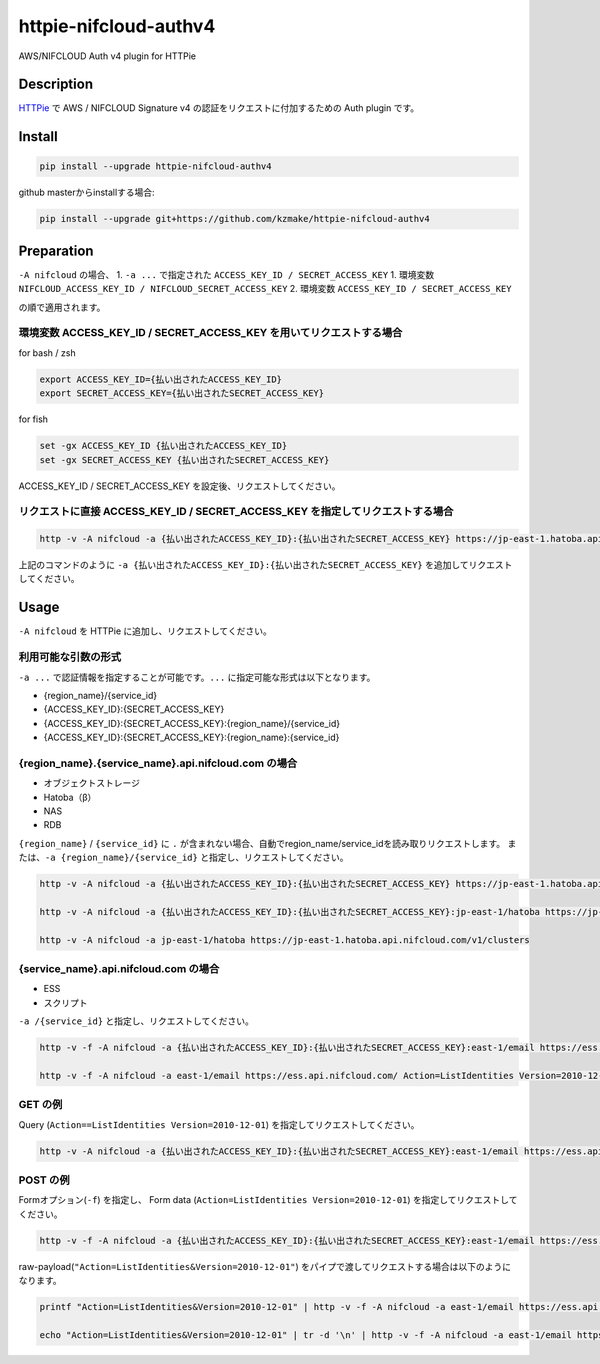 httpie-nifcloud-authv4
======================

AWS/NIFCLOUD Auth v4 plugin for HTTPie

Description
-----------

`HTTPie <https://httpie.org>`__ で AWS / NIFCLOUD Signature v4
の認証をリクエストに付加するための Auth plugin です。

Install
-------

.. code:: bash

   pip install --upgrade httpie-nifcloud-authv4

github masterからinstallする場合:

.. code:: bash

   pip install --upgrade git+https://github.com/kzmake/httpie-nifcloud-authv4

Preparation
-----------

``-A nifcloud`` の場合、 1. ``-a ...`` で指定された
``ACCESS_KEY_ID / SECRET_ACCESS_KEY`` 1. 環境変数
``NIFCLOUD_ACCESS_KEY_ID / NIFCLOUD_SECRET_ACCESS_KEY`` 2. 環境変数
``ACCESS_KEY_ID / SECRET_ACCESS_KEY``

の順で適用されます。

環境変数 ACCESS_KEY_ID / SECRET_ACCESS_KEY を用いてリクエストする場合
~~~~~~~~~~~~~~~~~~~~~~~~~~~~~~~~~~~~~~~~~~~~~~~~~~~~~~~~~~~~~~~~~~~~~

for bash / zsh

.. code:: bash

   export ACCESS_KEY_ID={払い出されたACCESS_KEY_ID}
   export SECRET_ACCESS_KEY={払い出されたSECRET_ACCESS_KEY}

for fish

.. code:: fish

   set -gx ACCESS_KEY_ID {払い出されたACCESS_KEY_ID}
   set -gx SECRET_ACCESS_KEY {払い出されたSECRET_ACCESS_KEY}

ACCESS_KEY_ID / SECRET_ACCESS_KEY を設定後、リクエストしてください。

リクエストに直接 ACCESS_KEY_ID / SECRET_ACCESS_KEY を指定してリクエストする場合
~~~~~~~~~~~~~~~~~~~~~~~~~~~~~~~~~~~~~~~~~~~~~~~~~~~~~~~~~~~~~~~~~~~~~~~~~~~~~~~

.. code:: bash

   http -v -A nifcloud -a {払い出されたACCESS_KEY_ID}:{払い出されたSECRET_ACCESS_KEY} https://jp-east-1.hatoba.api.nifcloud.com/v1/clusters

上記のコマンドのように
``-a {払い出されたACCESS_KEY_ID}:{払い出されたSECRET_ACCESS_KEY}``
を追加してリクエストしてください。

Usage
-----

``-A nifcloud`` を HTTPie に追加し、リクエストしてください。

利用可能な引数の形式
~~~~~~~~~~~~~~~~~~~~

``-a ...`` で認証情報を指定することが可能です。\ ``...``
に指定可能な形式は以下となります。

-  {region_name}/{service_id}
-  {ACCESS_KEY_ID}:{SECRET_ACCESS_KEY}
-  {ACCESS_KEY_ID}:{SECRET_ACCESS_KEY}:{region_name}/{service_id}
-  {ACCESS_KEY_ID}:{SECRET_ACCESS_KEY}:{region_name}:{service_id}

{region_name}.{service_name}.api.nifcloud.com の場合
~~~~~~~~~~~~~~~~~~~~~~~~~~~~~~~~~~~~~~~~~~~~~~~~~~~~

-  オブジェクトストレージ
-  Hatoba（β）
-  NAS
-  RDB

``{region_name}`` / ``{service_id}`` に ``.``
が含まれない場合、自動でregion_name/service_idを読み取りリクエストします。
または、\ ``-a {region_name}/{service_id}``
と指定し、リクエストしてください。

.. code:: bash

   http -v -A nifcloud -a {払い出されたACCESS_KEY_ID}:{払い出されたSECRET_ACCESS_KEY} https://jp-east-1.hatoba.api.nifcloud.com/v1/clusters

   http -v -A nifcloud -a {払い出されたACCESS_KEY_ID}:{払い出されたSECRET_ACCESS_KEY}:jp-east-1/hatoba https://jp-east-1.hatoba.api.nifcloud.com/v1/clusters

   http -v -A nifcloud -a jp-east-1/hatoba https://jp-east-1.hatoba.api.nifcloud.com/v1/clusters

{service_name}.api.nifcloud.com の場合
~~~~~~~~~~~~~~~~~~~~~~~~~~~~~~~~~~~~~~

-  ESS
-  スクリプト

``-a /{service_id}`` と指定し、リクエストしてください。

.. code:: bash

   http -v -f -A nifcloud -a {払い出されたACCESS_KEY_ID}:{払い出されたSECRET_ACCESS_KEY}:east-1/email https://ess.api.nifcloud.com/ Action=ListIdentities Version=2010-12-01

   http -v -f -A nifcloud -a east-1/email https://ess.api.nifcloud.com/ Action=ListIdentities Version=2010-12-01

GET の例
~~~~~~~~

Query (``Action==ListIdentities Version=2010-12-01``)
を指定してリクエストしてください。

.. code:: bash

   http -v -A nifcloud -a {払い出されたACCESS_KEY_ID}:{払い出されたSECRET_ACCESS_KEY}:east-1/email https://ess.api.nifcloud.com/ Action==ListIdentities Version==2010-12-01

POST の例
~~~~~~~~~

Formオプション(``-f``) を指定し、 Form data
(``Action=ListIdentities Version=2010-12-01``)
を指定してリクエストしてください。

.. code:: bash

   http -v -f -A nifcloud -a {払い出されたACCESS_KEY_ID}:{払い出されたSECRET_ACCESS_KEY}:east-1/email https://ess.api.nifcloud.com/ Action=ListIdentities Version=2010-12-01

raw-payload(``"Action=ListIdentities&Version=2010-12-01"``)
をパイプで渡してリクエストする場合は以下のようになります。

.. code:: bash

   printf "Action=ListIdentities&Version=2010-12-01" | http -v -f -A nifcloud -a east-1/email https://ess.api.nifcloud.com/

   echo "Action=ListIdentities&Version=2010-12-01" | tr -d '\n' | http -v -f -A nifcloud -a east-1/email https://ess.api.nifcloud.com/

